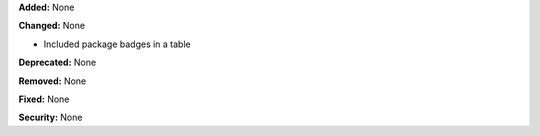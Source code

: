 **Added:** None

**Changed:** None

* Included package badges in a table

**Deprecated:** None

**Removed:** None

**Fixed:** None

**Security:** None
